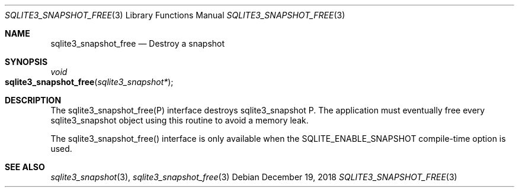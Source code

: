 .Dd December 19, 2018
.Dt SQLITE3_SNAPSHOT_FREE 3
.Os
.Sh NAME
.Nm sqlite3_snapshot_free
.Nd Destroy a snapshot
.Sh SYNOPSIS
.Ft void 
.Fo sqlite3_snapshot_free
.Fa "sqlite3_snapshot*"
.Fc
.Sh DESCRIPTION
The sqlite3_snapshot_free(P) interface destroys
sqlite3_snapshot P.
The application must eventually free every sqlite3_snapshot
object using this routine to avoid a memory leak.
.Pp
The sqlite3_snapshot_free() interface is only
available when the SQLITE_ENABLE_SNAPSHOT compile-time
option is used.
.Sh SEE ALSO
.Xr sqlite3_snapshot 3 ,
.Xr sqlite3_snapshot_free 3
